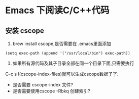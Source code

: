 * Emacs 下阅读C/C++代码
** 安装 cscope
1. brew install cscope,是否需要在 .emacs里面添加 
#+BEGIN_SRC elisp
(setq exec-path (append '("/usr/local/bin") exec-path))
#+END_SRC
2. 如果所有源代码及其子目录全部在同一个目录下面,只需要执行
C-c s I(cscope-index-files)就可以生成cscope数据了了.
+ 是否需要 cscope-index 文件?
+ 是否需要使用cscope -Rbkq 创建索引?

